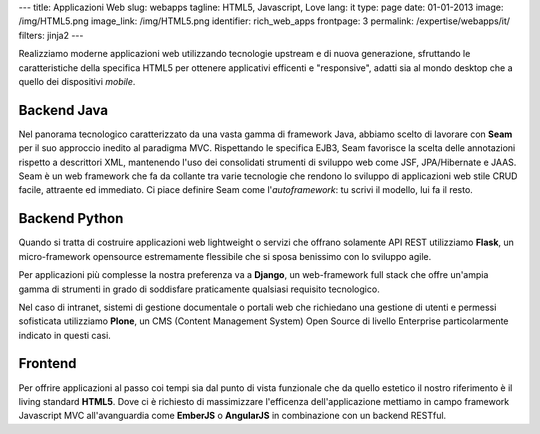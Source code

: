 ---
title: Applicazioni Web
slug: webapps
tagline: HTML5, Javascript, Love
lang: it
type: page
date: 01-01-2013
image: /img/HTML5.png
image_link: /img/HTML5.png
identifier: rich_web_apps
frontpage: 3
permalink: /expertise/webapps/it/
filters: jinja2
---

Realizziamo moderne applicazioni web utilizzando tecnologie upstream e di
nuova generazione, sfruttando le caratteristiche della specifica HTML5 per
ottenere applicativi efficenti e "responsive", adatti sia al mondo desktop che
a quello dei dispositivi *mobile*.

Backend Java
============
Nel panorama tecnologico caratterizzato da una vasta gamma di framework Java,
abbiamo scelto di lavorare con **Seam** per il suo approccio inedito al
paradigma MVC. Rispettando le specifica EJB3, Seam favorisce la scelta delle
annotazioni rispetto a descrittori XML, mantenendo l'uso dei consolidati
strumenti di sviluppo web come JSF, JPA/Hibernate e JAAS. Seam è un web
framework che fa da collante tra varie tecnologie che rendono lo sviluppo di
applicazioni web stile CRUD facile, attraente ed immediato. Ci piace definire
Seam come l'*autoframework*: tu scrivi il modello, lui fa il resto.

Backend Python
==============
Quando si tratta di costruire applicazioni web lightweight o servizi che offrano
solamente API REST utilizziamo **Flask**, un micro-framework opensource estremamente
flessibile che si sposa benissimo con lo sviluppo agile.

Per applicazioni più complesse la nostra preferenza va a **Django**,
un web-framework full stack che offre un'ampia gamma di strumenti in grado di
soddisfare praticamente qualsiasi requisito tecnologico.

Nel caso di intranet, sistemi di gestione documentale o portali web che richiedano
una gestione di utenti e permessi sofisticata utilizziamo **Plone**, un CMS
(Content Management System) Open Source di livello Enterprise particolarmente
indicato in questi casi.

Frontend
========
Per offrire applicazioni al passo coi tempi sia dal punto di vista funzionale
che da quello estetico il nostro riferimento è il living standard **HTML5**.
Dove ci è richiesto di massimizzare l'efficenza dell'applicazione mettiamo in
campo framework Javascript MVC all'avanguardia come **EmberJS** o **AngularJS**
in combinazione con un backend RESTful.
